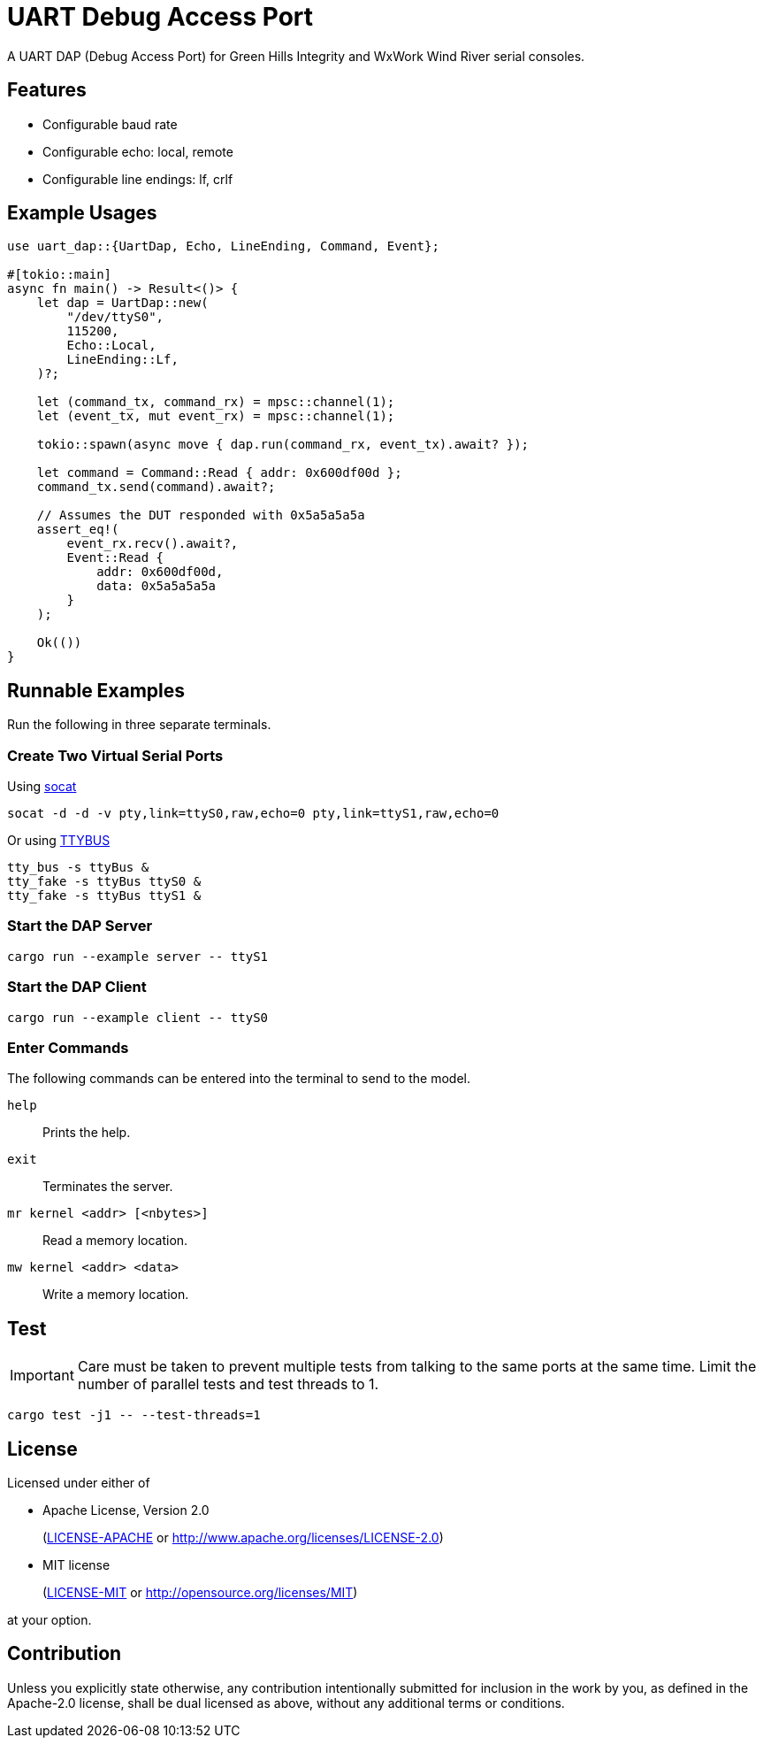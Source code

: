 = UART Debug Access Port

A UART DAP (Debug Access Port) for Green Hills Integrity and WxWork Wind River serial consoles.

== Features

* Configurable baud rate
* Configurable echo: local, remote
* Configurable line endings: lf, crlf

== Example Usages

[source,rust]
----
use uart_dap::{UartDap, Echo, LineEnding, Command, Event};

#[tokio::main]
async fn main() -> Result<()> {
    let dap = UartDap::new(
        "/dev/ttyS0",
        115200,
        Echo::Local,
        LineEnding::Lf,
    )?;

    let (command_tx, command_rx) = mpsc::channel(1);
    let (event_tx, mut event_rx) = mpsc::channel(1);

    tokio::spawn(async move { dap.run(command_rx, event_tx).await? });

    let command = Command::Read { addr: 0x600df00d };
    command_tx.send(command).await?;

    // Assumes the DUT responded with 0x5a5a5a5a
    assert_eq!(
        event_rx.recv().await?,
        Event::Read {
            addr: 0x600df00d,
            data: 0x5a5a5a5a
        }
    );

    Ok(())
}
----

== Runnable Examples

Run the following in three separate terminals.

=== Create Two Virtual Serial Ports

Using http://www.dest-unreach.org/socat[socat]

 socat -d -d -v pty,link=ttyS0,raw,echo=0 pty,link=ttyS1,raw,echo=0

Or using https://github.com/danielinux/ttybus[TTYBUS]

 tty_bus -s ttyBus &
 tty_fake -s ttyBus ttyS0 &
 tty_fake -s ttyBus ttyS1 &

=== Start the DAP Server

 cargo run --example server -- ttyS1

=== Start the DAP Client

 cargo run --example client -- ttyS0

=== Enter Commands

The following commands can be entered into the terminal to send to the model.

`help`::
Prints the help.

`exit`::
Terminates the server.

`mr kernel <addr> [<nbytes>]`::
Read a memory location.

`mw kernel <addr> <data>`::
Write a memory location.

== Test

IMPORTANT: Care must be taken to prevent multiple tests from talking to the same ports at the same time.
Limit the number of parallel tests and test threads to 1.

 cargo test -j1 -- --test-threads=1

== License

Licensed under either of

* Apache License, Version 2.0
+
(link:LICENSE-APACHE[LICENSE-APACHE] or http://www.apache.org/licenses/LICENSE-2.0)

* MIT license
+
(link:LICENSE-MIT[LICENSE-MIT] or http://opensource.org/licenses/MIT)

at your option.

== Contribution

Unless you explicitly state otherwise, any contribution intentionally submitted for inclusion in the work by you, as defined in the Apache-2.0 license, shall be dual licensed as above, without any additional terms or conditions.
